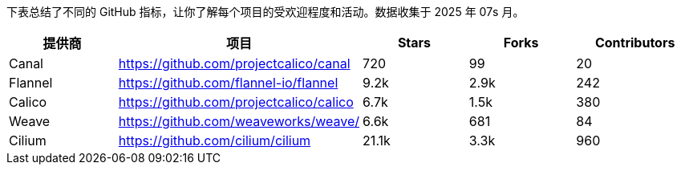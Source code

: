 // releaseTask

下表总结了不同的 GitHub 指标，让你了解每个项目的受欢迎程度和活动。数据收集于 2025 年 07s 月。

|===
| 提供商 | 项目 | Stars | Forks | Contributors

| Canal
| https://github.com/projectcalico/canal
| 720
| 99
| 20

| Flannel
| https://github.com/flannel-io/flannel
| 9.2k
| 2.9k
| 242

| Calico
| https://github.com/projectcalico/calico
| 6.7k
| 1.5k
| 380

| Weave
| https://github.com/weaveworks/weave/
| 6.6k
| 681
| 84

| Cilium
| https://github.com/cilium/cilium
| 21.1k
| 3.3k
| 960
|===
